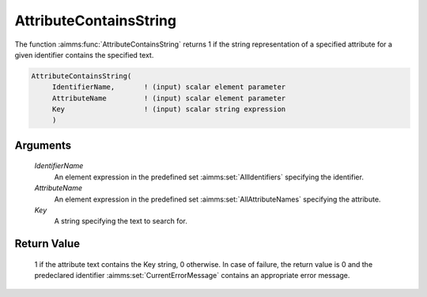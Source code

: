 .. aimms:function:: AttributeContainsString(IdentifierName, AttributeName, Key)

.. _AttributeContainsString:

AttributeContainsString
========================

The function :aimms:func:`AttributeContainsString` returns 1 if the string representation of a specified attribute for a
given identifier contains the specified text.

.. code-block:: aimms

    AttributeContainsString(
         IdentifierName,       ! (input) scalar element parameter
         AttributeName         ! (input) scalar element parameter
         Key                   ! (input) scalar string expression
         )

Arguments
---------

    *IdentifierName*
        An element expression in the predefined set :aimms:set:`AllIdentifiers` specifying the
        identifier.

    *AttributeName*
        An element expression in the predefined set :aimms:set:`AllAttributeNames` specifying the
        attribute.

    *Key*
        A string specifying the text to search for.

Return Value
------------

    1 if the attribute text contains the Key string, 0 otherwise. In case of failure, the return value is 0 and the predeclared identifier
    :aimms:set:`CurrentErrorMessage` contains an appropriate error message.

.. seealso::

    The functions :aimms:func:`AttributeToString`, :aimms:func:`AttributeLength`, function :aimms:func:`me::GetAttribute`.
